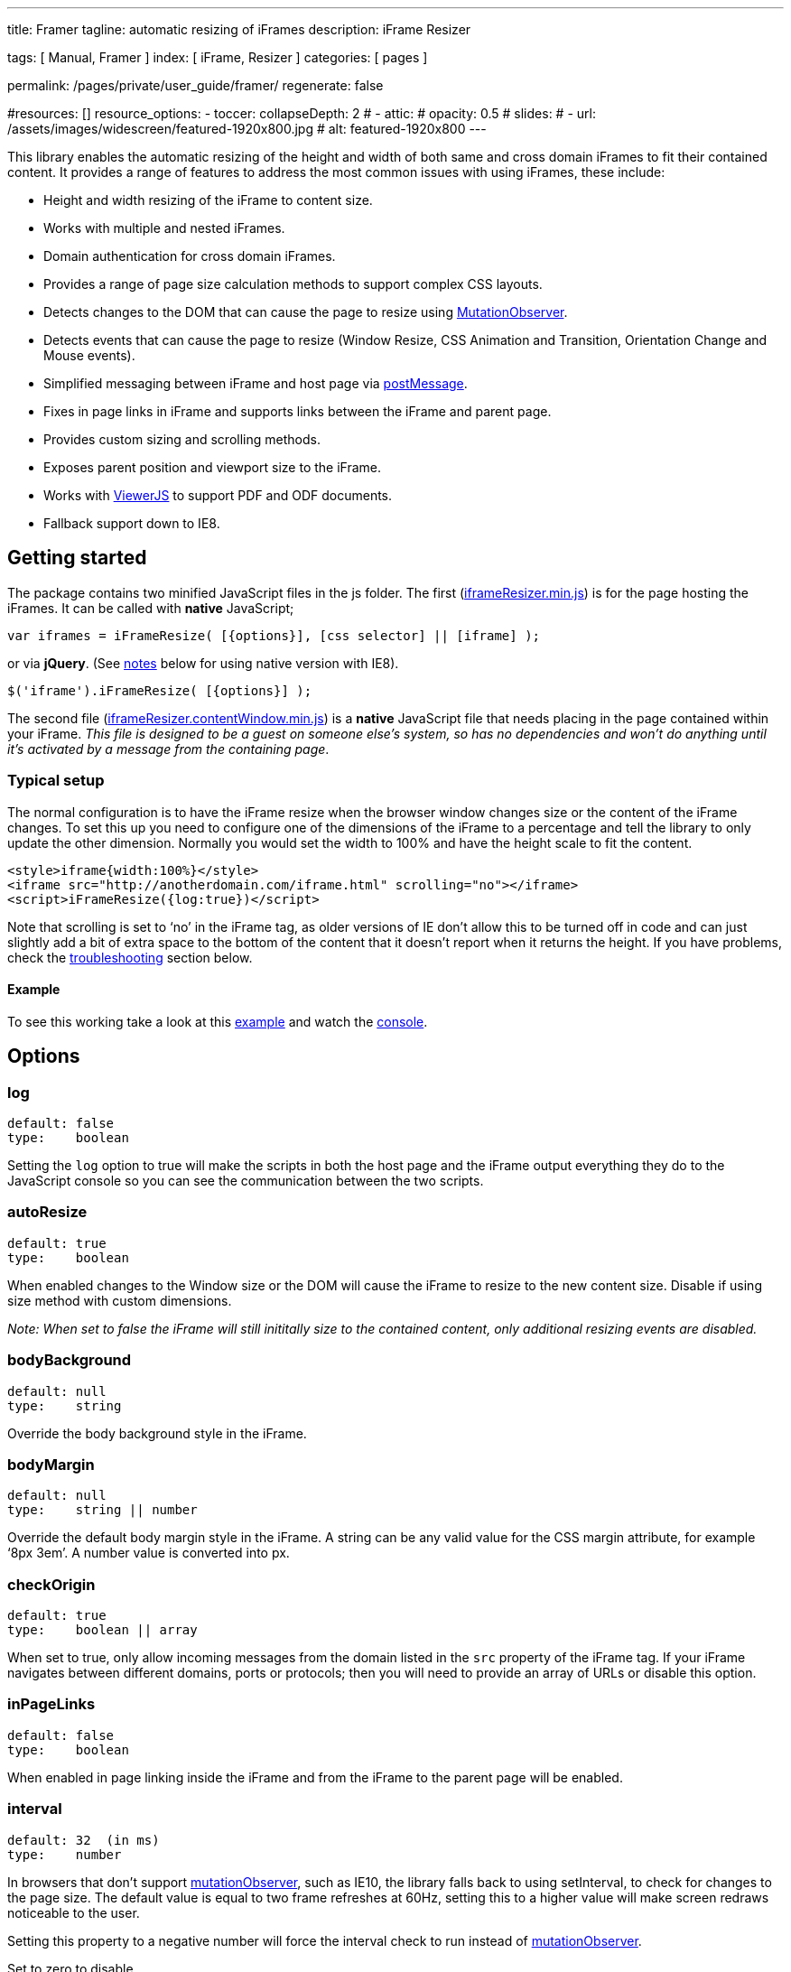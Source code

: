 ---
title:                                  Framer
tagline:                                automatic resizing of iFrames
description:                            iFrame Resizer

tags:                                   [ Manual, Framer ]
index:                                  [ iFrame, Resizer ]
categories:                             [ pages ]

permalink:                              /pages/private/user_guide/framer/
regenerate:                             false

#resources:                             []
resource_options:
  - toccer:
      collapseDepth:                    2
#  - attic:
#      opacity:                          0.5
#      slides:
#        - url:                          /assets/images/widescreen/featured-1920x800.jpg
#          alt:                          featured-1920x800
---

// Enable the Liquid Preprocessor
// -----------------------------------------------------------------------------
:page-liquid:

// Set other global page attributes here
// -----------------------------------------------------------------------------

This library enables the automatic resizing of the height and width of
both same and cross domain iFrames to fit their contained content. It
provides a range of features to address the most common issues with
using iFrames, these include:

* Height and width resizing of the iFrame to content size.
* Works with multiple and nested iFrames.
* Domain authentication for cross domain iFrames.
* Provides a range of page size calculation methods to support complex
CSS layouts.
* Detects changes to the DOM that can cause the page to resize using
https://developer.mozilla.org/en/docs/Web/API/MutationObserver[MutationObserver].
* Detects events that can cause the page to resize (Window Resize, CSS
Animation and Transition, Orientation Change and Mouse events).
* Simplified messaging between iFrame and host page via
https://developer.mozilla.org/en-US/docs/Web/API/window.postMessage[postMessage].
* Fixes in page links in iFrame and supports links between the iFrame
and parent page.
* Provides custom sizing and scrolling methods.
* Exposes parent position and viewport size to the iFrame.
* Works with http://viewerjs.org/[ViewerJS] to support PDF and ODF
documents.
* Fallback support down to IE8.

== Getting started

The package contains two minified JavaScript files in the js folder. The
first
(https://raw.githubusercontent.com/davidjbradshaw/iframe-resizer/master/js/iframeResizer.min.js[iframeResizer.min.js])
is for the page hosting the iFrames. It can be called with *native*
JavaScript;

[source, js]
----
var iframes = iFrameResize( [{options}], [css selector] || [iframe] );
----

or via *jQuery*. (See link:#browser-compatibility[notes] below for using
native version with IE8).

[source, js]
----
$('iframe').iFrameResize( [{options}] );
----

The second file
(https://raw.github.com/davidjbradshaw/iframe-resizer/master/js/iframeResizer.contentWindow.min.js[iframeResizer.contentWindow.min.js])
is a *native* JavaScript file that needs placing in the page contained
within your iFrame. _This file is designed to be a guest on someone
else’s system, so has no dependencies and won’t do anything until it’s
activated by a message from the containing page_.

=== Typical setup

The normal configuration is to have the iFrame resize when the browser
window changes size or the content of the iFrame changes. To set this up
you need to configure one of the dimensions of the iFrame to a
percentage and tell the library to only update the other dimension.
Normally you would set the width to 100% and have the height scale to
fit the content.

[source, js]
----
<style>iframe{width:100%}</style>
<iframe src="http://anotherdomain.com/iframe.html" scrolling="no"></iframe>
<script>iFrameResize({log:true})</script>
----

Note that scrolling is set to ‘no’ in the iFrame tag, as older versions
of IE don’t allow this to be turned off in code and can just slightly
add a bit of extra space to the bottom of the content that it doesn’t
report when it returns the height. If you have problems, check the
link:#troubleshooting[troubleshooting] section below.

==== Example

To see this working take a look at this
http://davidjbradshaw.com/iframe-resizer/example/[example] and watch the
https://developer.mozilla.org/en-US/docs/Tools/Web_Console[console].

== Options

=== log

[source, js]
----
default: false
type:    boolean
----

Setting the `log` option to true will make the scripts in both the host
page and the iFrame output everything they do to the JavaScript console
so you can see the communication between the two scripts.

=== autoResize

[source, js]
----
default: true
type:    boolean
----

When enabled changes to the Window size or the DOM will cause the iFrame
to resize to the new content size. Disable if using size method with
custom dimensions.

_Note: When set to false the iFrame will still inititally size to the
contained content, only additional resizing events are disabled._

=== bodyBackground

[source, js]
----
default: null
type:    string
----

Override the body background style in the iFrame.

=== bodyMargin

[source, js]
----
default: null
type:    string || number
----

Override the default body margin style in the iFrame. A string can be
any valid value for the CSS margin attribute, for example ‘8px 3em’. A
number value is converted into px.

=== checkOrigin

[source, js]
----
default: true
type:    boolean || array
----

When set to true, only allow incoming messages from the domain listed in
the `src` property of the iFrame tag. If your iFrame navigates between
different domains, ports or protocols; then you will need to provide an
array of URLs or disable this option.

=== inPageLinks

[source, js]
----
default: false
type:    boolean
----

When enabled in page linking inside the iFrame and from the iFrame to
the parent page will be enabled.

=== interval

[source, js]
----
default: 32  (in ms)
type:    number
----

In browsers that don’t support
https://developer.mozilla.org/en/docs/Web/API/MutationObserver[mutationObserver],
such as IE10, the library falls back to using setInterval, to check for
changes to the page size. The default value is equal to two frame
refreshes at 60Hz, setting this to a higher value will make screen
redraws noticeable to the user.

Setting this property to a negative number will force the interval check
to run instead of
https://developer.mozilla.org/en/docs/Web/API/MutationObserver[mutationObserver].

Set to zero to disable.

=== heightCalculationMethod

[source, js]
----
default: 'bodyOffset'
values:  'bodyOffset' | 'bodyScroll' | 'documentElementOffset' | 'documentElementScroll' |
         'max' | 'min' | 'grow' | 'lowestElement' | 'taggedElement'
----

By default the height of the iFrame is calculated by converting the
margin of the `body` to _px_ and then adding the top and bottom figures
to the offsetHeight of the `body` tag.

In cases where CSS styles causes the content to flow outside the `body`
you may need to change this setting to one of the following options.
Each can give different values depending on how CSS is used in the page
and each has varying side-effects. You will need to experiment to see
which is best for any particular circumstance.

* *bodyScroll* uses `document.body.scrollHeight`
* *documentElementOffset* uses `document.documentElement.offsetHeight`
* *documentElementScroll* uses `document.documentElement.scrollHeight`
* *max* takes the largest value of the main four options
* *min* takes the smallest value of the main four options
* *grow* same as *max* but disables the double resize that is used to
  workout if the iFrame needs to shrink. This provides much better
  performance if your iFrame will only ever increase in size
* *lowestElement* Loops though every element in the the DOM and finds
  the lowest bottom point
* *taggedElement* Finds the bottom of the lowest element with a
  `data-iframe-height` attribute

[NOTE]
====
_*If the default option doesn’t work then the best solutions is to
either to use* taggedElement, *or to use* lowestElement *in modern
browsers and* max *in IE10 downwards.*_

[source, js]
----
// Detect IE10 and below
var isOldIE = (navigator.userAgent.indexOf("MSIE") !== -1);

iFrameResize( {
    heightCalculationMethod: isOldIE ? 'max' : 'lowestElement'
});
----
====

NOTE: The *lowestElement* option is the most reliable way of determining
the page height. However, it does have a performance impact in older
versions of IE. In one screen refresh (16ms) Chrome can calculate the
position of around 10,000 html nodes, whereas IE 8 can calculate
approximately 50. The *taggedElement* option provides much greater
performance by limiting the number of elements that need their position
checked.

NOTE: The *bodyScroll*, *documentElementScroll*, *max* and *min* options
can cause screen flicker and will prevent the link:#interval[interval]
trigger downsizing the iFrame when the content shrinks. This is mainly
an issue in IE 10 and below, where the
https://developer.mozilla.org/en/docs/Web/API/MutationObserver[mutationObserver]
event is not supported. To overcome this you need to manually trigger a
page resize by calling the
link:#size-customheight-customwidth[parentIFrame.size()] method when you
remove content from the page.

=== maxHeight|maxWidth

[source, js]
----
default: infinity
type:    integer
----

Set maximum height/width of iFrame.

=== minHeight / minWidth

[source, js]
----
default: 0
type:    integer
----

Set minimum height/width of iFrame.

=== resizeFrom

[source, js]
----
default: 'parent'
values: 'parent', 'child'
----

Listen for resize events from the parent page, or the iFrame. Select the
‘child’ value if the iFrame can be resized independently of the browser
window. _Selecting this value can cause issues with some height
calculation methods on mobile devices_.

=== scrolling

[source, js]
----
default: false
type:    boolean
----

Enable scroll bars in iFrame.

=== sizeHeight

[source, js]
----
default: true
type:    boolean
----

Resize iFrame to content height.

=== sizeWidth

[source, js]
----
default: false
type:    boolean
----

Resize iFrame to content width.

=== tolerance

[source, js]
----
default: 0
type:    integer
----

Set the number of pixels the iFrame content size has to change by,
before triggering a resize of the iFrame.

=== widthCalculationMethod

[source, js]
----
default: 'scroll'
values:  'bodyOffset' | 'bodyScroll' | 'documentElementOffset' | 'documentElementScroll' |
         'max' | 'min' | 'scroll' | 'rightMostElement' | 'taggedElement'
----

By default the width of the page is worked out by taking the greater of
the *documentElement* and *body* scrollWidth values.

Some CSS technics may require you to change this setting to one of the
following options. Each can give different values depending on how CSS
is used in the page and each has varying side-effects. You will need to
experiment to see which is best for any particular circumstance.

* *bodyOffset* uses `document.body.offsetWidth`
* *bodyScroll* uses `document.body.scrollWidth`
* *documentElementOffset* uses `document.documentElement.offsetWidth`
* *documentElementScroll* uses `document.documentElement.scrollWidth`
* *scroll* takes the largest value of the two scroll options
* *max* takes the largest value of the main four options
* *min* takes the smallest value of the main four options
* *rightMostElement* Loops though every element in the the DOM and finds
  the right most point
* *taggedElement* Finds the left most element with a `data-iframe-width`
  attribute

NOTE: _The *rightMostElement* option is the most reliable way of
determining the page width. However, it does have a performance impact
in older versions of IE. In one screen refresh (16ms) Chrome can
calculate the position of around 10,000 html nodes, whereas IE 8 can
calculate approximately 50. The *taggedElement* option provides much
greater performance by limiting the number of elements that need their
position checked._

NOTE: _The *bodyScroll*, *documentElementScroll*, *max* and *min* options
can cause screen flicker and will prevent the link:#interval[interval]
trigger downsizing the iFrame when the content shrinks. This is mainly
an issue in IE 10 and below, where the
https://developer.mozilla.org/en/docs/Web/API/MutationObserver[mutationObserver]
event is not supported. To overcome this you need to manually trigger a
page resize by calling the
link:#size-customheight-customwidth[parentIFrame.size()] method when you
remove content from the page._

== Callback Methods

=== closedCallback

[source, js]
----
type: function (iframeID)
----

Called when iFrame is closed via `parentIFrame.close()` or
`iframe.iframeResizer.close()` methods. See below for details.

=== initCallback

[source, js]
----
type: function (iframe)
----

Initial setup callback function.

=== messageCallback

[source, js]
----
type: function ({iframe,message})
----

Receive message posted from iFrame with the `parentIFrame.sendMessage()`
method.

=== resizedCallback

[source, js]
----
type: function ({iframe,height,width,type})
----

Function called after iFrame resized. Passes in messageData object
containing the *iFrame*, *height*, *width* and the *type* of event that
triggered the iFrame to resize.

=== scrollCallback

[source, js]
----
type: function ({x,y})
----

Called before the page is repositioned after a request from the iFrame,
due to either an in page link, or a direct request from either
link:#scrolltoxy[parentIFrame.scrollTo()] or
link:#scrolltooffsetxy[parentIFrame.scrollToOffset()]. If this callback
function returns false, it will stop the library from repositioning the
page, so that you can implement your own animated page scrolling
instead.

== IFrame Page Options

The following options can be set from within the iFrame page by creating
a `window.iFrameResizer` object before the JavaScript file is loaded
into the page.

[source, js]
----
<script>
    window.iFrameResizer = {
        targetOrigin: 'http://mydomain.com'
    }
</script>
<script src="js/iframeresizer.contentwindow.js"></script>
----

=== targetOrigin

[source, js]
----
default: '*'
type: string
----

This option allows you to restrict the domain of the parent page, to
prevent other sites mimicing your parent page.

=== messageCallback

[source, js]
----
type: function (message)
----

Receive message posted from the parent page with the
`iframe.iFrameResizer.sendMessage()` method (See below for details).

=== readyCallback

[source, js]
----
type: function()
----

This function is called once iFrame-Resizer has been initialized after
receiving a call from the parent page. If you need to call any of the
parentIFrame methods (See below) during page load, then they should be
called from this callback.

height|widthCalculationMethod

[source, js]
----
default: null
type: string
----

These options can be used to override the option set in the parent page
(See above for details on available values). This can be useful when
moving between pages in the iFrame that require different values for
these options.


== IFrame Page Methods

These methods are available in the iFrame via the `window.parentIFrame`
object. These method should be contained by a test for the
`window.parentIFrame` object, in case the page is not loaded inside an
iFrame. For example:

[source, js]
----
if ('parentIFrame' in window) {
    parentIFrame.close();
}
----

=== autoResize ()

autoResize([bool])

Turn autoResizing of the iFrame on and off. Returns bool of current
state.

=== close ()

Remove the iFrame from the parent page.

=== getId ()

Returns the ID of the iFrame that the page is contained in.

=== getPageInfo ()

getPageInfo(callback || false)

Ask the containing page for its positioning coordinates. You need to
provide a callback which receives an object with the following
properties:

* *clientHeight* The height of the viewport in pixels
* *clientWidth* The width of the viewport in pixels
* *offsetLeft* The number of pixels between the left edge of the
containing page and the left edge of the iframe
* *offsetTop* The number of pixels between the top edge of the
containing page and the top edge of the iframe
* *scrollLeft* The number of pixels between the left edge of the iframe
and the left edge of the iframe viewport
* *scrollTop* The number of pixels between the top edge of the iframe
and the top edge of the iframe viewport

Your callback function will be recalled when the parent page is scrolled
or resized.

Pass `false` to disable the callback.

=== scrollTo ()

scrollTo(x,y)

Scroll the parent page to the coordinates x and y.

=== scrollToOffset ()

scrollToOffset(x,y)

Scroll the parent page to the coordinates x and y relative to the
position of the iFrame.


=== sendMessage ()

sendMessage(message,[targetOrigin])

Send data to the containing page, `message` can be any data type that
can be serialized into JSON. The `targetOrigin` option is used to
restrict where the message is sent to; to stop an attacker mimicking
your parent page. See the MDN documentation on
https://developer.mozilla.org/en-US/docs/Web/API/Window.postMessage[postMessage]
for more details.

=== setHeightCalculationMethod()

setHeightCalculationMethod(heightCalculationMethod)

Change the method use to workout the height of the iFrame.

=== size ()

size ([customHeight],[ customWidth])

Manually force iFrame to resize. This method optionally accepts two
arguments: *customHeight* & *customWidth*. To use them you need first to
disable the `autoResize` option to prevent auto resizing and enable the
`sizeWidth` option if you wish to set the width.

[source, js]
----
iFrameResize({
    autoResize: false,
    sizeWidth: true
});
----

Then you can call the `size` method with dimensions:

[source, js]
----
if ('parentIFrame' in window) {
    parentIFrame.size(100); // Set height to 100px
}
----

== IFrame Object Methods

Once the iFrame has been initialized, an `iFrameResizer` object is bound
to it. This has the following methods available.

=== close ()

Remove the iFrame from the page.

=== moveToAnchor ()

moveToAnchor(anchor)

Move to anchor in iFrame.

=== resize()

Tell the iFrame to resize itself.

=== sendMessage ()

sendMessage(message,[targetOrigin])

Send data to the containing page, `message` can be any data type that
can be serialized into JSON. The `targetOrigin` option is used to
restrict where the message is sent to, in case your iFrame navigates
away to another domain.

== Troubleshooting

The first steps to investigate a problem is to make sure you are using
the latest version and then enable the link:#log[log] option, which
outputs everything that happens to the
https://developers.google.com/chrome-developer-tools/docs/console#opening_the_console[JavaScript
Console]. This will enable you to see what both the iFrame and host page
are up to and also see any JavaScript error messages.

Solutions for the most common problems are outlined in this section. If
you need futher help, then please ask questions on
http://stackoverflow.com/questions/tagged/iframe-resizer[StackOverflow]
with the `iframe-resizer` tag.

Bug reports and pull requests are welcome on the
https://github.com/davidjbradshaw/iframe-resizer/issues[issue tracker].
Please read the
https://github.com/davidjbradshaw/iframe-resizer/blob/master/CONTRIBUTING.md[contributing
guidelines] before openning a ticket, as this will ensure a faster
resolution.

=== IFrame not sizing correctly

If a larger element of content is removed from the normal document flow,
through the use of absolute positioning, it can prevent the browser
working out the correct size of the page. In such cases you can change
the link:#heightcalculationmethod[heightCalculationMethod] to uses one
of the other sizing methods.

=== IFrame not downsizing

The most likely cause of this problem is having set the height of an
element to be 100% of the page somewhere in your CSS. This is normally
on the `html` or `body` elements, but it could be on any element in the
page. This can sometimes be got around by using the `taggedElement`
height calculation method and added a `data-iframe-height` attribute to
the element that you want to define the bottom position of the page. You
may find it useful to use `position: relative` on this element to define
a bottom margin or allow space for a floating footer.

Not having a valid
http://en.wikipedia.org/wiki/Document_type_declaration[HTML document
type] in the iFrame can also sometimes prevent downsizing. At it’s most
simplest this can be the following.

[source, js]
----
<!DOCTYPE html>
----

=== IFrame not resizing

The most common cause of this is not placing the
https://raw.github.com/davidjbradshaw/iframe-resizer/master/js/iframeResizer.contentWindow.min.js[iframeResizer.contentWindow.min.js]
script inside the iFramed page. If the other page is on a domain outside
your control and you can not add JavaScript to that page, then now is
the time to give up all hope of ever getting the iFrame to size to the
content. As it is impossible to work out the size of the contained page,
without using JavaScript on both the parent and child pages.


=== IFrame not detecting :hover events

If your page resizes via CSS `:hover` events, these won’t be detected by
default. It is however possible to create `mouseover` and `mouseout`
event listeners on the elements that are resized via CSS and have these
events call the
link:##parentiframesize-customheight-customwidth[parentIFrame.size()]
method. With jQuery this can be done as follows

[source, js]
----
function resize(){
    if ('parentIFrame' in window) {
        // Fix race condition in FireFox with setTimeout
        setTimeout(parentIFrame.size.bind(parentIFrame),0);
    }
}

$(*Element with hover style*).hover(resize);
----

=== IFrame not resize on textarea

Both FireFox and the WebKit based browsers allow the user to resize
`textarea` input boxes. Unfortunately the WebKit browsers don’t trigger
the mutation event when this happens. This can be worked around to some
extent with the following code.

[source, js]
----
function store(){
    this.x = this.offsetWidth;
    this.y = this.offsetHeight;
}

$('textarea').each(store).on('mouseover mouseout',function(){
    if (this.offsetWidth !== this.x || this.offsetHeight !== this.y){
        store.call(this);
        if ('parentIFrame' in window){
            parentIFrame.size();
        }
    }
});
----

=== IFrame flickers

Some of the alternate link:#heightcalculationmethod[height calculation
methods], such as *max* can cause the iFrame to flicker. This is due to
the fact that to check for downsizing, the iFrame first has to be
downsized before the new height can be worked out. This effect can be
reduced by setting a link:#minheight--minwidth[minSize] value, so that
the iFrame is not reset to zero height before regrowing.

In modern browsers, if the default link:#heightcalculationmethod[height
calculation method] does not work, then it is normally best to use
*lowestElement*, which is flicker free, and then provide a fallback to
*max* in IE10 downwards.

[source, js]
----
var isOldIE = (navigator.userAgent.indexOf("MSIE") !== -1); // Detect IE10 and below

iFrameResize({
    heightCalculationMethod: isOldIE ? 'max' : 'lowestElement',
    minSize:100
});
----

NOTE: Please see the notes section under
link:#heightcalculationmethod[heightCalculationMethod] to understand the
limitations of the different options.

=== ParentIFrame not found

The `parentIFrame` object is created once the iFrame has been initially
resized. If you wish to use it during page load you will need call it
from the readyCallback.

[source, js]
----
<script>
    window.iFrameResizer = {
        readyCallback: function(){
            var myId = window.parentIFrame.getId();
            console.log('The ID of the iFrame in the parent page is: '+myId);
        }
    }
</script>
<script src="js/iframeresizer.contentwindow.js"></script>
----

=== Unexpected message received

By default the origin of incoming messages is checked against the `src`
attribute of the iFrame. If they don’t match an error is thrown. This
behaviour can be disabled by setting the link:#checkorigin[checkOrigin]
option to *false*.

== PDF and OpenDocument files

It is not possible to add the required JavaScript to PDF and ODF files.
However, you can get around this limitation by using
http://viewerjs.org/[ViewerJS] to render these files inside a HTML page,
that also contains the iFrame JavaScript file
(https://raw.github.com/davidjbradshaw/iframe-resizer/master/js/iframeResizer.contentWindow.min.js[iframeResizer.contentWindow.min.js]).
